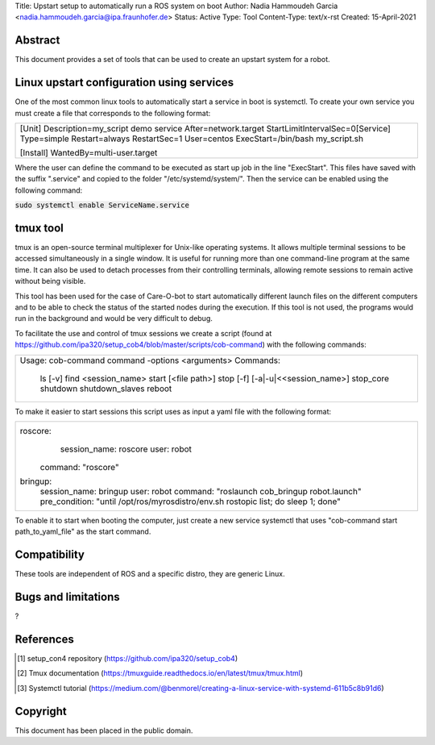 Title: Upstart setup to automatically run a ROS system on boot 
Author: Nadia Hammoudeh Garcia <nadia.hammoudeh.garcia@ipa.fraunhofer.de>
Status: Active
Type: Tool
Content-Type: text/x-rst
Created: 15-April-2021

Abstract
========

This document provides a set of tools that can be used to create an upstart system for a robot.

Linux upstart configuration using services
=============

One of the most common linux tools to automatically start a service in boot is systemctl. To create your own service you must create a file that corresponds to the following format:

+-------------------------------------------------+
|[Unit]                                           |
|Description=my_script demo service               |
|After=network.target                             |
|StartLimitIntervalSec=0[Service]                 |
|Type=simple                                      |
|Restart=always                                   |
|RestartSec=1                                     |
|User=centos                                      |
|ExecStart=/bin/bash my_script.sh                 |
|                                                 |
|[Install]                                        |
|WantedBy=multi-user.target                       |
+-------------------------------------------------+

Where the user can define the command to be executed as start up job in the line "ExecStart". This files have saved with the suffix ".service" and copied to the folder "/etc/systemd/system/". Then the service can be enabled using the following command:

:code:`sudo systemctl enable ServiceName.service`

tmux tool
=============

tmux is an open-source terminal multiplexer for Unix-like operating systems. It allows multiple terminal sessions to be accessed simultaneously in a single window. It is useful for running more than one command-line program at the same time. It can also be used to detach processes from their controlling terminals, allowing remote sessions to remain active without being visible.

This tool has been used for the case of Care-O-bot to start automatically different launch files on the different computers and to be able to check the status of the started nodes during the execution. If this tool is not used, the programs would run in the background and would be very difficult to debug.

To facilitate the use and control of tmux sessions we create a script (found at https://github.com/ipa320/setup_cob4/blob/master/scripts/cob-command) with the following commands:

+-------------------------------------------------+
|Usage: cob-command command -options <arguments>  |
|Commands:                                        |
|  ls [-v]                                        |
|  find <session_name>                            |
|  start [<file path>]                            |
|  stop [-f] [-a|-u|<<session_name>]              |
|  stop_core                                      |
|  shutdown                                       |
|  shutdown_slaves                                |
|  reboot                                         |
+-------------------------------------------------+
To make it easier to start sessions this script uses as input a yaml file with the following format:

+-------------------------------------------------------------------------------------+
|roscore:                                                                             |
|  session_name: roscore                                                              |
|  user: robot                                                                        |
| command: "roscore"                                                                  |
|bringup:                                                                             |
|  session_name: bringup                                                              |
|  user: robot                                                                        |
|  command: "roslaunch cob_bringup robot.launch"                                      |
|  pre_condition: "until /opt/ros/myrosdistro/env.sh rostopic list; do sleep 1; done" |
+-------------------------------------------------------------------------------------+

To enable it to start when booting the computer, just create a new service systemctl that uses "cob-command start path_to_yaml_file" as the start command.


Compatibility
=======================
These tools are independent of ROS and a specific distro, they are generic Linux.


Bugs and limitations
====================

?



References
==========

.. [#fhs] setup_con4 repository
   (https://github.com/ipa320/setup_cob4)

.. [#fhs] Tmux documentation
   (https://tmuxguide.readthedocs.io/en/latest/tmux/tmux.html)

.. [#fhs] Systemctl tutorial
   (https://medium.com/@benmorel/creating-a-linux-service-with-systemd-611b5c8b91d6)
   
Copyright
=========

This document has been placed in the public domain.

..
   Local Variables:
   mode: indented-text
   indent-tabs-mode: nil
   sentence-end-double-space: t
   fill-column: 70
   coding: utf-8
   End:

